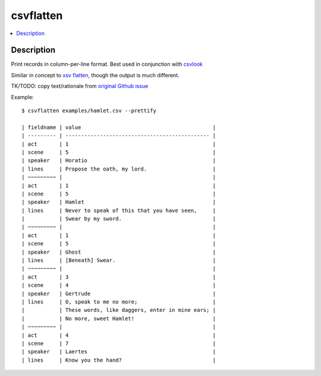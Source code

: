 **********
csvflatten
**********

.. contents:: :local:


Description
===========

Print records in column-per-line format. Best used in conjunction with `csvlook <https://csvkit.readthedocs.io/en/latest/scripts/csvlook.html>`_

Similar in concept to `xsv flatten <https://github.com/BurntSushi/xsv#available-commands>`_, though the output is much different.

TK/TODO: copy text/rationale from `original Github issue <https://github.com/dannguyen/csvkit/issues/1>`_



Example::

    $ csvflatten examples/hamlet.csv --prettify

    | fieldname | value                                          |
    | --------- | ---------------------------------------------- |
    | act       | 1                                              |
    | scene     | 5                                              |
    | speaker   | Horatio                                        |
    | lines     | Propose the oath, my lord.                     |
    | ~~~~~~~~~ |                                                |
    | act       | 1                                              |
    | scene     | 5                                              |
    | speaker   | Hamlet                                         |
    | lines     | Never to speak of this that you have seen,     |
    |           | Swear by my sword.                             |
    | ~~~~~~~~~ |                                                |
    | act       | 1                                              |
    | scene     | 5                                              |
    | speaker   | Ghost                                          |
    | lines     | [Beneath] Swear.                               |
    | ~~~~~~~~~ |                                                |
    | act       | 3                                              |
    | scene     | 4                                              |
    | speaker   | Gertrude                                       |
    | lines     | O, speak to me no more;                        |
    |           | These words, like daggers, enter in mine ears; |
    |           | No more, sweet Hamlet!                         |
    | ~~~~~~~~~ |                                                |
    | act       | 4                                              |
    | scene     | 7                                              |
    | speaker   | Laertes                                        |
    | lines     | Know you the hand?                             |
